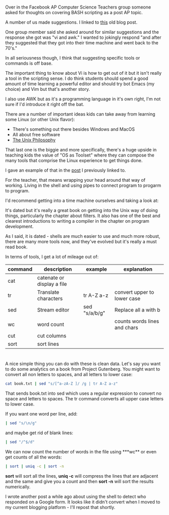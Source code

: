 #+BEGIN_COMMENT
.. title: BASH scripting?
.. slug: bash-scripting
.. date: 2016-05-12 08:39:25 UTC-04:00
.. tags: shell, linux, cli
.. category: 
.. link: 
.. description: 
.. type: text
#+END_COMMENT

* 
Over in the Facebook AP Computer Science Teachers group someone asked
for thoughts on covering BASH scripting as a post AP topic.

A number of us made suggestions. I linked to [[http://cestlaz.github.io/posts/2014-07-06-spreadsheet-vs-cli.html/#.VzR7Et9vETt][this]] old blog post.

One group member said she asked around for similar suggestions and the
response she got was "vi and awk." I wanted to jokingly respond "and
after they suggested that they got into their time machine and went
back to the 70's."

In all seriousness though, I think that suggesting specific tools or
commands is off base.

The important thing to know about Vi is how to get out of it but it
isn't really a tool in the scripting sense. I do think students should
spend a good amount of time learning a powerful editor and should try
bot Emacs (my choice) and Vim but that's another story.

I also use AWK but as it's a programming language in it's own right,
I'm not sure if I'd introduce it right off the bat.

There are a number of important ideas kids can take away from learning
some Linux (or other Unix flavor):

- There's something out there besides Windows and MacOS
- All about free software
- [[https://en.wikipedia.org/wiki/Unix_philosophy][The Unix Philosophy]]
 
That last one is the biggie and more specifically, there's a huge
upside in teaching kids the value of "OS as Toolset" where they can
compose the many tools that comprise the Linux experience to get
things done. 

I gave an example of that in the [[http://cestlaz.github.io/posts/2014-07-06-spreadsheet-vs-cli.html/#.VzSBHt9vETu][post]] I previously linked to.

For the teacher, that means wrapping your head around that way of
working. Living in the shell and using pipes to connect program to
progarm to program.

I'd recommend getting into a time
machine ourselves and taking a look at: 

#+ATTR_HTML: :width 250px :align center
[[https://en.wikipedia.org/wiki/The_Unix_Programming_Environment][http://upload.wikimedia.org/wikipedia/en/4/43/English4.gif]]

It's dated but it's really a great book on getting into the Unix way
of doing things, particularly the chapter about filters. It also has
one of the best and clearest introductions to writing a compiler in
the chapter on program development.

As I said, it is dated - shells are much easier to use and much more
robust, there are many more tools now, and they've evolved but it's
really a must read book.

In terms of tools, I get a lot of mileage out of:

| command | description                | example       | explanation                 |
|---------+----------------------------+---------------+------------------------------|
| cat     | catenate or display a file |               |                              |
| tr      | Translate characters       | tr A-Z a-z    | convert upper to lower case  |
| sed     | Stream editor              | sed "s/a/b/g" | Replace all a with b         |
| wc      | word count                 |               | counts words lines and chars |
| cut     | cut columns                |               |                              |
| sort    | sort lines                 |               |                              |
|---------+----------------------------+---------------+------------------------------|

* 
A nice simple thing you can do with these is clean data. Let's say you
want to do some analytics on a book from Project Gutenberg. You might
want to convert all non letters to spaces, and all letters to lower
case:

#+BEGIN_SRC bash :tangle no
cat book.txt | sed "s/[^a-zA-Z ]/ /g | tr A-Z a-z"
#+END_SRC

That sends book.txt into sed which uses a regular expression to convert
no space and letters to spaces. The tr command converts all upper case
letters to lower case.

If you want one word per line, add:

#+BEGIN_SRC bash :tangle no
| sed "s/\n/g"
#+END_SRC

and maybe get rid of blank lines:

#+BEGIN_SRC bash :tangle no
| sed "/^$/d"
#+END_SRC

We can now count the number of words in the file using ***wc** or even
get counts of all the words:
#+BEGIN_SRC bash :tangle no
| sort | uniq -c | sort -n
#+END_SRC

**sort** will sort all the lines, **uniq -c** will compress the lines that are
adjacent and the same and give you a count and then **sort -n** will
sort the results numerically.

I wrote another post a while ago about using the shell to detect
who responded on a Google form. It looks like it didn't convert when
I moved to my current blogging platform - I'll repost that shortly.

